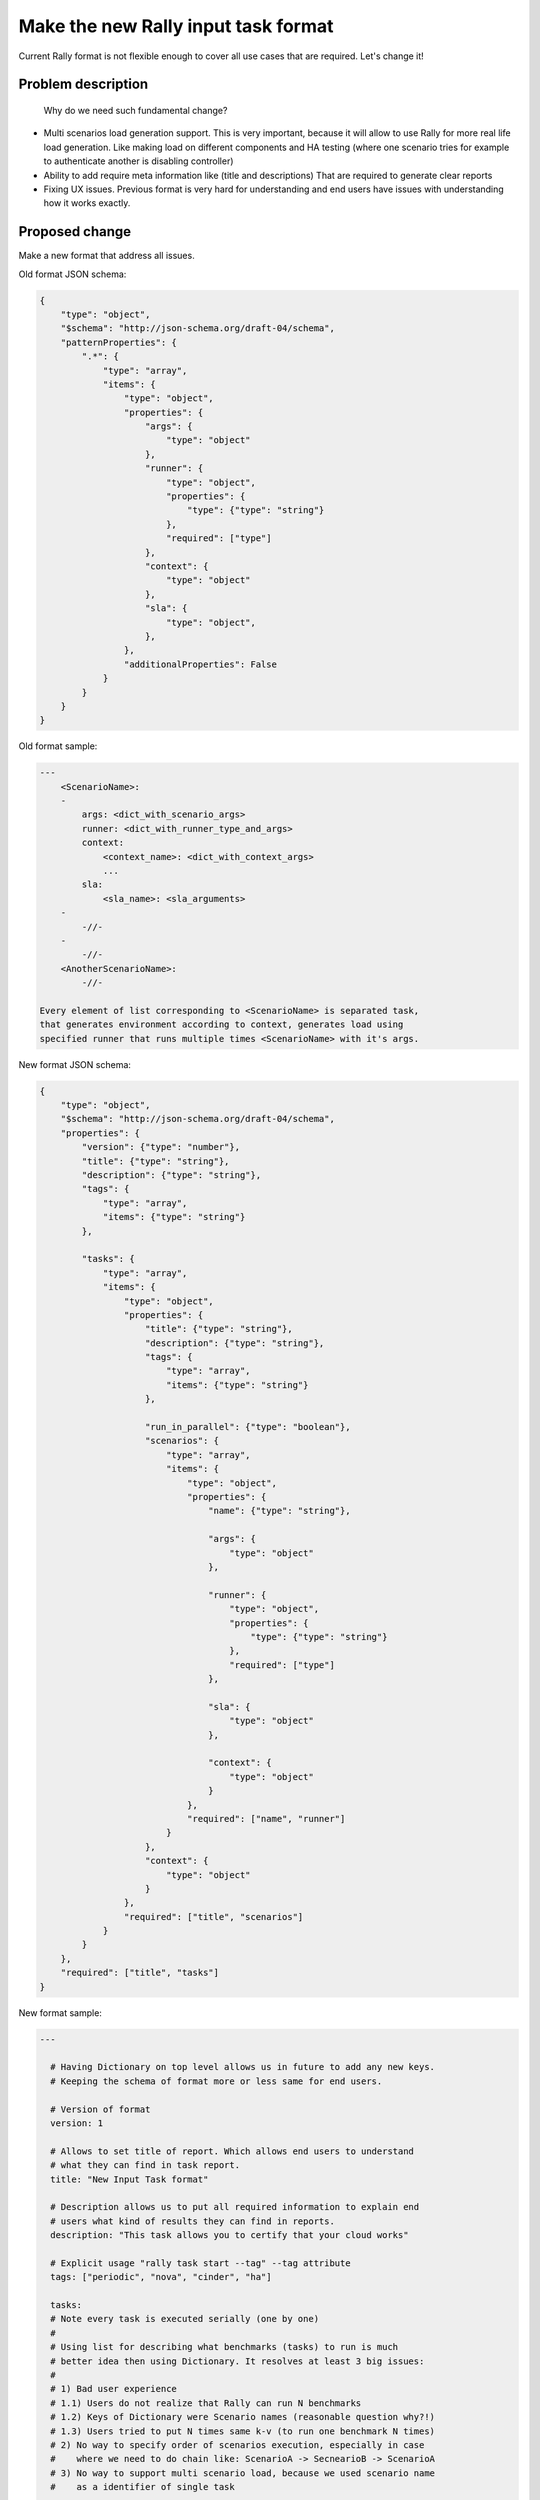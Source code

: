 ..
 This work is licensed under a Creative Commons Attribution 3.0 Unported
 License.

 http://creativecommons.org/licenses/by/3.0/legalcode

..
 This template should be in ReSTructured text. The filename in the git
 repository should match the launchpad URL, for example a URL of
 https://blueprints.launchpad.net/heat/+spec/awesome-thing should be named
 awesome-thing.rst .  Please do not delete any of the sections in this
 template.  If you have nothing to say for a whole section, just write: None
 For help with syntax, see http://sphinx-doc.org/rest.html
 To test out your formatting, see http://www.tele3.cz/jbar/rest/rest.html


====================================
Make the new Rally input task format
====================================

Current Rally format is not flexible enough to cover all use cases that are
required. Let's change it!


Problem description
===================

 Why do we need such fundamental change?

-   Multi scenarios load generation support.
    This is very important, because it will allow to use Rally for more
    real life load generation. Like making load on different components
    and HA testing (where one scenario tries for example to authenticate
    another is disabling controller)

-   Ability to add require meta information like (title and descriptions)
    That are required to generate clear reports

-   Fixing UX issues. Previous format is very hard for understanding and
    end users have issues with understanding how it works exactly.


Proposed change
===============

Make a new format that address all issues.


Old format JSON schema:

.. code-block:: none

    {
        "type": "object",
        "$schema": "http://json-schema.org/draft-04/schema",
        "patternProperties": {
            ".*": {
                "type": "array",
                "items": {
                    "type": "object",
                    "properties": {
                        "args": {
                            "type": "object"
                        },
                        "runner": {
                            "type": "object",
                            "properties": {
                                "type": {"type": "string"}
                            },
                            "required": ["type"]
                        },
                        "context": {
                            "type": "object"
                        },
                        "sla": {
                            "type": "object",
                        },
                    },
                    "additionalProperties": False
                }
            }
        }
    }


Old format sample:

.. code-block:: none

    ---
        <ScenarioName>:
        -
            args: <dict_with_scenario_args>
            runner: <dict_with_runner_type_and_args>
            context:
                <context_name>: <dict_with_context_args>
                ...
            sla:
                <sla_name>: <sla_arguments>
        -
            -//-
        -
            -//-
        <AnotherScenarioName>:
            -//-

    Every element of list corresponding to <ScenarioName> is separated task,
    that generates environment according to context, generates load using
    specified runner that runs multiple times <ScenarioName> with it's args.


New format JSON schema:

.. code-block:: none

    {
        "type": "object",
        "$schema": "http://json-schema.org/draft-04/schema",
        "properties": {
            "version": {"type": "number"},
            "title": {"type": "string"},
            "description": {"type": "string"},
            "tags": {
                "type": "array",
                "items": {"type": "string"}
            },

            "tasks": {
                "type": "array",
                "items": {
                    "type": "object",
                    "properties": {
                        "title": {"type": "string"},
                        "description": {"type": "string"},
                        "tags": {
                            "type": "array",
                            "items": {"type": "string"}
                        },

                        "run_in_parallel": {"type": "boolean"},
                        "scenarios": {
                            "type": "array",
                            "items": {
                                "type": "object",
                                "properties": {
                                    "name": {"type": "string"},

                                    "args": {
                                        "type": "object"
                                    },

                                    "runner": {
                                        "type": "object",
                                        "properties": {
                                            "type": {"type": "string"}
                                        },
                                        "required": ["type"]
                                    },

                                    "sla": {
                                        "type": "object"
                                    },

                                    "context": {
                                        "type": "object"
                                    }
                                },
                                "required": ["name", "runner"]
                            }
                        },
                        "context": {
                            "type": "object"
                        }
                    },
                    "required": ["title", "scenarios"]
                }
            }
        },
        "required": ["title", "tasks"]
    }


New format sample:

.. code-block:: none

    ---

      # Having Dictionary on top level allows us in future to add any new keys.
      # Keeping the schema of format more or less same for end users.

      # Version of format
      version: 1

      # Allows to set title of report. Which allows end users to understand
      # what they can find in task report.
      title: "New Input Task format"

      # Description allows us to put all required information to explain end
      # users what kind of results they can find in reports.
      description: "This task allows you to certify that your cloud works"

      # Explicit usage "rally task start --tag" --tag attribute
      tags: ["periodic", "nova", "cinder", "ha"]

      tasks:
      # Note every task is executed serially (one by one)
      #
      # Using list for describing what benchmarks (tasks) to run is much
      # better idea then using Dictionary. It resolves at least 3 big issues:
      #
      # 1) Bad user experience
      # 1.1) Users do not realize that Rally can run N benchmarks
      # 1.2) Keys of Dictionary were Scenario names (reasonable question why?!)
      # 1.3) Users tried to put N times same k-v (to run one benchmark N times)
      # 2) No way to specify order of scenarios execution, especially in case
      #    where we need to do chain like: ScenarioA -> SecnearioB -> ScenarioA
      # 3) No way to support multi scenario load, because we used scenario name
      #    as a identifier of single task
      -
        # title field is required because in case of multi scenario load
        # we can't use scenario name for it's value.
        title: "First task to execute"
        description: "We will stress Nova"  # optional

        # Tags are going to be used in various rally task reports for filtering
        # and grouping.
        tags: ["nova", "my_favorite_task", "do it"]

        # The way to execute scenarios (one by one or all in parallel)
        run_in_parallel: False

        # Single scenario load can be generated by specifying only one element
        # in "scenarios" section.
        scenarios:
          -
            # Full name of scenario plugin
            name: "NovaServers.boot_and_delete"
            # Arguments that are passed to "NovaServers.boot_and_delete" plugin
            args:
              image:
                name: "^cirros$"
              flavors:
                name: "m1.small"
            # Specification of load that will be generated
            runner:
              type: "constant"
              times: 100
              concurrency: 10
            # Benchmark success of criteria based on results
            sla:
              # Every key means SLA plugin name, values are config of plugin
              # Only if all criteria pass task is marked as passed
              failure_rate:
                max: 0
        # Specification of context that creates env for benchmark scenarios
        # E.g. it creates users, tenants, sets quotas, uploads images...
        context:
          # Each key is the name of context plugin

          # This context creates temporary users and tenants
          users:
            # These k-v will be passed as arguments to this `users` plugin
            tenants: 2
            users_per_tenant: 10

          # This context set's quotas for created by `users` context tenants
          quotas:
            nova:
              cpu: -1

      -
        title: "Second task to execute"
        description: "Multi Scenario load generation with common context"

        run_in_parallel: True

        # If we put 2 or more scenarios to `scenarios` section we will run
        # all of them simultaneously which allows us to generate more real life
        # load
        scenarios:
          -
            name: "CinderVolumes.create_and_delete"
            args:
              size: 10
            runner:
              type: "constant"
              times: 100
              concurrency: 10
            sla:
              failure_rate:
                max: 0
          -
            name: "KeystoneBasic.create_and_delete_users"
            args:
              name_length: 20
            runner:
                type: "rps"
                rps: 1
                times: 1000
            sla:
              max_seconds_per_iteration: 10
          -
            name: "PhysicalNode.restart"
            args:
              ip: "..."
              user: "..."
              password: "..."
            runner:
                type: "rps"
                rps: 10
                times: 10
            sla:
              max_seconds_per_iteration: 100
            # This scenario is called in own independent and isolated context
            context: {}

        # Global context that is used if scenario doesn't specify own
        context:
          users:
            tenants: 2
            users_per_tenant: 10


Alternatives
------------

No way


Implementation
==============

Assignee(s)
-----------

Primary assignee:
  boris-42 aka Boris Pavlovic


Work Items
----------

- Implement OLD -> NEW format converter

- Switch benchmark engine to use new format.
  This should affect only benchmark engine

- Implement new DB schema format, that will allow to store multi-scenario
  output data

- Add support for multi scenario results processing in rally task
  detailed|sla_check|report

- Add timestamps to task, scenarios and atomics

- Add support for usage multi-runner instance in single task with
  common context

- Add support for scenario's own context

- Add ability to use new format in rally task start.

- Deprecate  OLD format


Dependencies
============

None
